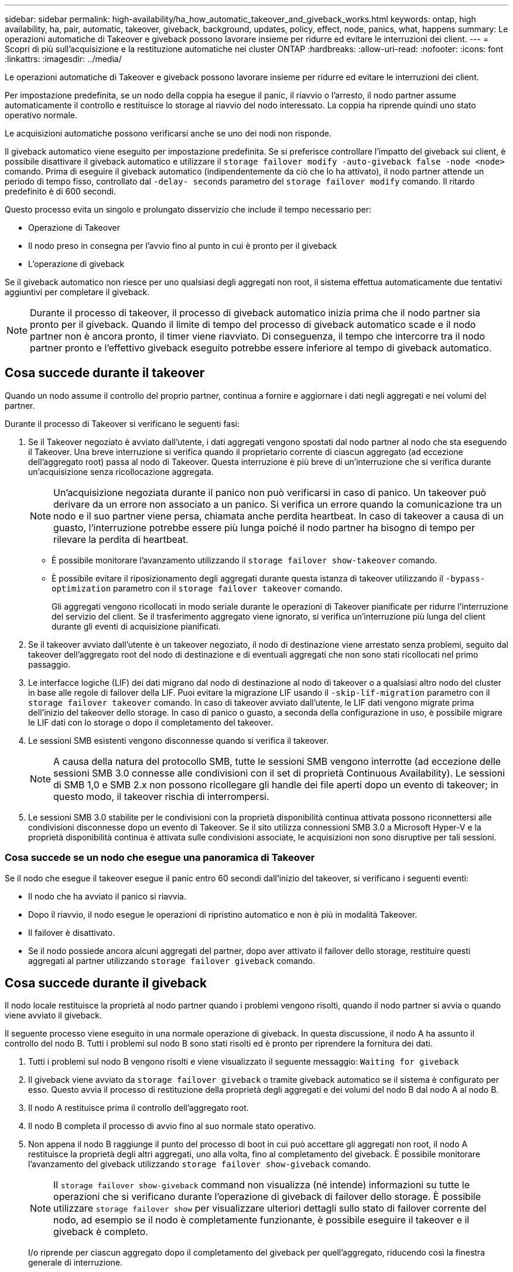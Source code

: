 ---
sidebar: sidebar 
permalink: high-availability/ha_how_automatic_takeover_and_giveback_works.html 
keywords: ontap, high availability, ha, pair, automatic, takeover, giveback, background, updates, policy, effect, node, panics, what, happens 
summary: Le operazioni automatiche di Takeover e giveback possono lavorare insieme per ridurre ed evitare le interruzioni dei client. 
---
= Scopri di più sull'acquisizione e la restituzione automatiche nei cluster ONTAP
:hardbreaks:
:allow-uri-read: 
:nofooter: 
:icons: font
:linkattrs: 
:imagesdir: ../media/


[role="lead"]
Le operazioni automatiche di Takeover e giveback possono lavorare insieme per ridurre ed evitare le interruzioni dei client.

Per impostazione predefinita, se un nodo della coppia ha esegue il panic, il riavvio o l'arresto, il nodo partner assume automaticamente il controllo e restituisce lo storage al riavvio del nodo interessato. La coppia ha riprende quindi uno stato operativo normale.

Le acquisizioni automatiche possono verificarsi anche se uno dei nodi non risponde.

Il giveback automatico viene eseguito per impostazione predefinita. Se si preferisce controllare l'impatto del giveback sui client, è possibile disattivare il giveback automatico e utilizzare il `storage failover modify -auto-giveback false -node <node>` comando. Prima di eseguire il giveback automatico (indipendentemente da ciò che lo ha attivato), il nodo partner attende un periodo di tempo fisso, controllato dal `-delay- seconds` parametro del `storage failover modify` comando. Il ritardo predefinito è di 600 secondi.

Questo processo evita un singolo e prolungato disservizio che include il tempo necessario per:

* Operazione di Takeover
* Il nodo preso in consegna per l'avvio fino al punto in cui è pronto per il giveback
* L'operazione di giveback


Se il giveback automatico non riesce per uno qualsiasi degli aggregati non root, il sistema effettua automaticamente due tentativi aggiuntivi per completare il giveback.


NOTE: Durante il processo di takeover, il processo di giveback automatico inizia prima che il nodo partner sia pronto per il giveback. Quando il limite di tempo del processo di giveback automatico scade e il nodo partner non è ancora pronto, il timer viene riavviato. Di conseguenza, il tempo che intercorre tra il nodo partner pronto e l'effettivo giveback eseguito potrebbe essere inferiore al tempo di giveback automatico.



== Cosa succede durante il takeover

Quando un nodo assume il controllo del proprio partner, continua a fornire e aggiornare i dati negli aggregati e nei volumi del partner.

Durante il processo di Takeover si verificano le seguenti fasi:

. Se il Takeover negoziato è avviato dall'utente, i dati aggregati vengono spostati dal nodo partner al nodo che sta eseguendo il Takeover. Una breve interruzione si verifica quando il proprietario corrente di ciascun aggregato (ad eccezione dell'aggregato root) passa al nodo di Takeover. Questa interruzione è più breve di un'interruzione che si verifica durante un'acquisizione senza ricollocazione aggregata.
+

NOTE: Un’acquisizione negoziata durante il panico non può verificarsi in caso di panico. Un takeover può derivare da un errore non associato a un panico. Si verifica un errore quando la comunicazione tra un nodo e il suo partner viene persa, chiamata anche perdita heartbeat. In caso di takeover a causa di un guasto, l'interruzione potrebbe essere più lunga poiché il nodo partner ha bisogno di tempo per rilevare la perdita di heartbeat.

+
** È possibile monitorare l'avanzamento utilizzando il `storage failover show-takeover` comando.
** È possibile evitare il riposizionamento degli aggregati durante questa istanza di takeover utilizzando il `-bypass-optimization` parametro con il `storage failover takeover` comando.
+
Gli aggregati vengono ricollocati in modo seriale durante le operazioni di Takeover pianificate per ridurre l'interruzione del servizio del client. Se il trasferimento aggregato viene ignorato, si verifica un'interruzione più lunga del client durante gli eventi di acquisizione pianificati.



. Se il takeover avviato dall'utente è un takeover negoziato, il nodo di destinazione viene arrestato senza problemi, seguito dal takeover dell'aggregato root del nodo di destinazione e di eventuali aggregati che non sono stati ricollocati nel primo passaggio.
. Le interfacce logiche (LIF) dei dati migrano dal nodo di destinazione al nodo di takeover o a qualsiasi altro nodo del cluster in base alle regole di failover della LIF. Puoi evitare la migrazione LIF usando il `-skip-lif-migration` parametro con il `storage failover takeover` comando. In caso di takeover avviato dall'utente, le LIF dati vengono migrate prima dell'inizio del takeover dello storage. In caso di panico o guasto, a seconda della configurazione in uso, è possibile migrare le LIF dati con lo storage o dopo il completamento del takeover.
. Le sessioni SMB esistenti vengono disconnesse quando si verifica il takeover.
+

NOTE: A causa della natura del protocollo SMB, tutte le sessioni SMB vengono interrotte (ad eccezione delle sessioni SMB 3.0 connesse alle condivisioni con il set di proprietà Continuous Availability). Le sessioni di SMB 1,0 e SMB 2.x non possono ricollegare gli handle dei file aperti dopo un evento di takeover; in questo modo, il takeover rischia di interrompersi.

. Le sessioni SMB 3.0 stabilite per le condivisioni con la proprietà disponibilità continua attivata possono riconnettersi alle condivisioni disconnesse dopo un evento di Takeover. Se il sito utilizza connessioni SMB 3.0 a Microsoft Hyper-V e la proprietà disponibilità continua è attivata sulle condivisioni associate, le acquisizioni non sono disruptive per tali sessioni.




=== Cosa succede se un nodo che esegue una panoramica di Takeover

Se il nodo che esegue il takeover esegue il panic entro 60 secondi dall'inizio del takeover, si verificano i seguenti eventi:

* Il nodo che ha avviato il panico si riavvia.
* Dopo il riavvio, il nodo esegue le operazioni di ripristino automatico e non è più in modalità Takeover.
* Il failover è disattivato.
* Se il nodo possiede ancora alcuni aggregati del partner, dopo aver attivato il failover dello storage, restituire questi aggregati al partner utilizzando `storage failover giveback` comando.




== Cosa succede durante il giveback

Il nodo locale restituisce la proprietà al nodo partner quando i problemi vengono risolti, quando il nodo partner si avvia o quando viene avviato il giveback.

Il seguente processo viene eseguito in una normale operazione di giveback. In questa discussione, il nodo A ha assunto il controllo del nodo B. Tutti i problemi sul nodo B sono stati risolti ed è pronto per riprendere la fornitura dei dati.

. Tutti i problemi sul nodo B vengono risolti e viene visualizzato il seguente messaggio: `Waiting for giveback`
. Il giveback viene avviato da `storage failover giveback` o tramite giveback automatico se il sistema è configurato per esso. Questo avvia il processo di restituzione della proprietà degli aggregati e dei volumi del nodo B dal nodo A al nodo B.
. Il nodo A restituisce prima il controllo dell'aggregato root.
. Il nodo B completa il processo di avvio fino al suo normale stato operativo.
. Non appena il nodo B raggiunge il punto del processo di boot in cui può accettare gli aggregati non root, il nodo A restituisce la proprietà degli altri aggregati, uno alla volta, fino al completamento del giveback. È possibile monitorare l'avanzamento del giveback utilizzando `storage failover show-giveback` comando.
+

NOTE: Il `storage failover show-giveback` command non visualizza (né intende) informazioni su tutte le operazioni che si verificano durante l'operazione di giveback di failover dello storage. È possibile utilizzare `storage failover show` per visualizzare ulteriori dettagli sullo stato di failover corrente del nodo, ad esempio se il nodo è completamente funzionante, è possibile eseguire il takeover e il giveback è completo.

+
I/o riprende per ciascun aggregato dopo il completamento del giveback per quell'aggregato, riducendo così la finestra generale di interruzione.





== Ha e il suo effetto sull'acquisizione e sul giveback

ONTAP assegna automaticamente a un aggregato una policy ha di CFO (failover del controller) e SFO (failover dello storage). Questo criterio determina il modo in cui avvengono le operazioni di failover dello storage per l'aggregato e i suoi volumi.

Le due opzioni, CFO e SFO, determinano la sequenza di controllo aggregata utilizzata da ONTAP durante le operazioni di giveback e failover dello storage.

Sebbene i termini CFO e SFO siano talvolta utilizzati in modo informale per fare riferimento alle operazioni di failover dello storage (takeover e giveback), essi rappresentano effettivamente la policy ha assegnata agli aggregati. Ad esempio, i termini aggregato SFO o aggregato CFO si riferiscono semplicemente all'assegnazione dei criteri ha dell'aggregato.

Le policy DI HA influiscono sulle operazioni di takeover e giveback come segue:

* Gli aggregati creati sui sistemi ONTAP (ad eccezione dell'aggregato root contenente il volume root) hanno una policy di ha di SFO. Il Takeover avviato manualmente è ottimizzato per le performance trasferendo gli aggregati SFO (non root) in modo seriale al partner prima del Takeover. Durante il processo di giveback, gli aggregati vengono restituiti in modo seriale dopo l'avvio del sistema acquisito e l'accesso alle applicazioni di gestione, consentendo al nodo di ricevere i propri aggregati.
* Poiché le operazioni di riposizionamento degli aggregati comportano la riassegnazione della proprietà dei dischi aggregati e lo spostamento del controllo da un nodo al suo partner, solo gli aggregati con una policy di ha di SFO sono idonei per il riposizionamento degli aggregati.
* L'aggregato root ha sempre una policy di ha di CFO e viene restituita all'inizio dell'operazione di giveback. Ciò è necessario per consentire l'avvio del sistema preso in consegna. Tutti gli altri aggregati vengono restituiti in modo seriale dopo che il sistema acquisito ha completato il processo di boot e le applicazioni di gestione sono online, consentendo al nodo di ricevere i propri aggregati.



NOTE: La modifica della policy ha di un aggregato da SFO a CFO è un'operazione in modalità Maintenance. Non modificare questa impostazione a meno che non sia richiesto da un rappresentante dell'assistenza clienti.



== In che modo gli aggiornamenti in background influiscono su Takeover e giveback

Gli aggiornamenti in background del firmware del disco influiscono in modo diverso sulle operazioni di takeover, giveback e trasferimento degli aggregati della coppia ha, a seconda di come vengono avviate tali operazioni.

Il seguente elenco descrive come gli aggiornamenti del firmware dei dischi in background influiscono su Takeover, giveback e trasferimento degli aggregati:

* Se si verifica un aggiornamento del firmware del disco in background su un disco su uno dei nodi, le operazioni di Takeover avviate manualmente vengono ritardate fino al completamento dell'aggiornamento del firmware del disco su tale disco. Se l'aggiornamento del firmware del disco in background richiede più di 120 secondi, le operazioni di Takeover vengono interrotte e devono essere riavviate manualmente al termine dell'aggiornamento del firmware del disco. Se il takeover è stato avviato con il `-bypass-optimization` parametro del `storage failover takeover` comando impostato su `true`, l'aggiornamento del firmware del disco in background che si verifica sul nodo di destinazione non influisce sul takeover.
* Se si verifica un aggiornamento del firmware del disco in background su un disco sul nodo di origine (o takeover) e il takeover è stato avviato manualmente con il parametro del `storage failover takeover` comando impostato su `immediate`, le operazioni di takeover vengono avviate `-options` immediatamente.
* Se si verifica un aggiornamento del firmware del disco in background su un disco di un nodo e si verifica una situazione di panico, l'acquisizione del nodo in panello inizia immediatamente.
* Se si verifica un aggiornamento del firmware del disco in background su un disco su uno dei nodi, il giveback degli aggregati di dati viene ritardato fino al completamento dell'aggiornamento del firmware del disco su tale disco.
* Se l'aggiornamento del firmware del disco in background richiede più di 120 secondi, le operazioni di giveback vengono interrotte e devono essere riavviate manualmente al termine dell'aggiornamento del firmware del disco.
* Se si verifica un aggiornamento del firmware del disco in background su un disco di uno dei nodi, le operazioni di trasferimento aggregato vengono ritardate fino al completamento dell'aggiornamento del firmware del disco su tale disco. Se l'aggiornamento del firmware del disco in background richiede più di 120 secondi, le operazioni di trasferimento aggregato vengono interrotte e devono essere riavviate manualmente al termine dell'aggiornamento del firmware del disco. Se è stato avviato il trasferimento di aggregati con `-override-destination-checks` di `storage aggregate relocation` comando impostato su `true`, l'aggiornamento del firmware del disco in background che si verifica sul nodo di destinazione non influisce sul trasferimento dell'aggregato.


.Informazioni correlate
* link:https://docs.netapp.com/us-en/ontap-cli/search.html?q=storage+aggregate+relocation["trasferimento di aggregati di stoccaggio"^]

